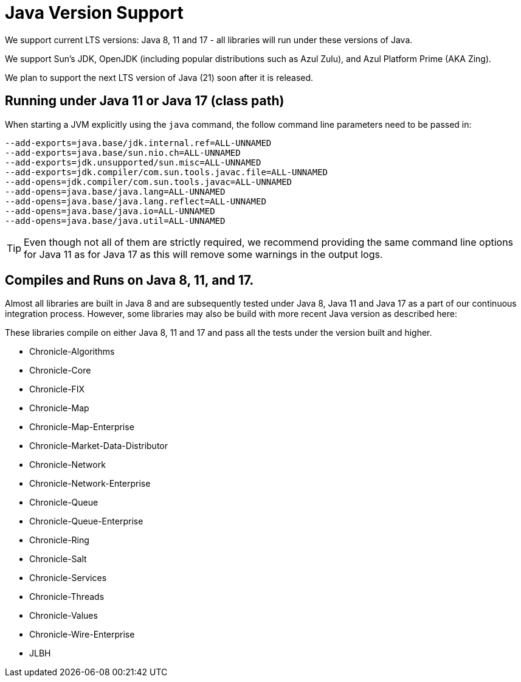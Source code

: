 = Java Version Support

We support current LTS versions: Java 8, 11 and 17 - all libraries will run under these versions of Java.

We support Sun's JDK, OpenJDK (including popular distributions such as Azul Zulu), and Azul Platform Prime (AKA Zing).

We plan to support the next LTS version of Java (21) soon after it is released.

== Running under Java 11 or Java 17 (class path)
When starting a JVM explicitly using the `java` command, the follow command line parameters need to be passed in:

[source, shell script]
----
--add-exports=java.base/jdk.internal.ref=ALL-UNNAMED
--add-exports=java.base/sun.nio.ch=ALL-UNNAMED
--add-exports=jdk.unsupported/sun.misc=ALL-UNNAMED
--add-exports=jdk.compiler/com.sun.tools.javac.file=ALL-UNNAMED
--add-opens=jdk.compiler/com.sun.tools.javac=ALL-UNNAMED
--add-opens=java.base/java.lang=ALL-UNNAMED
--add-opens=java.base/java.lang.reflect=ALL-UNNAMED
--add-opens=java.base/java.io=ALL-UNNAMED
--add-opens=java.base/java.util=ALL-UNNAMED
----

TIP: Even though not all of them are strictly required, we recommend providing the same command line options for Java 11 as for Java 17 as this will remove some warnings in the output logs.

== Compiles and Runs on Java 8, 11, and 17.

Almost all libraries are built in Java 8 and are subsequently tested under Java 8, Java 11 and Java 17 as a part of our continuous integration process. However, some libraries may also be build with more recent Java version as described here:

These libraries compile on either Java 8, 11 and 17 and pass all the tests under the version built and higher.

- Chronicle-Algorithms
- Chronicle-Core
- Chronicle-FIX
- Chronicle-Map
- Chronicle-Map-Enterprise
- Chronicle-Market-Data-Distributor
- Chronicle-Network 
- Chronicle-Network-Enterprise
- Chronicle-Queue
- Chronicle-Queue-Enterprise
- Chronicle-Ring
- Chronicle-Salt
- Chronicle-Services
- Chronicle-Threads
- Chronicle-Values
- Chronicle-Wire-Enterprise
- JLBH
